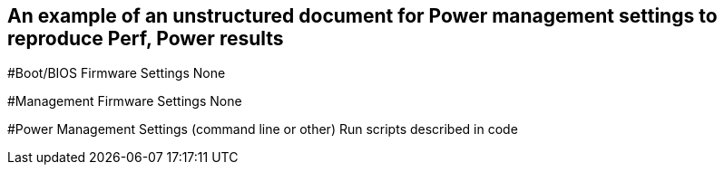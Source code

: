 ## An example of an unstructured document for Power management settings to reproduce Perf, Power results

#Boot/BIOS Firmware Settings
None

#Management Firmware Settings
None

#Power Management  Settings  (command line or other)
Run scripts described in code

